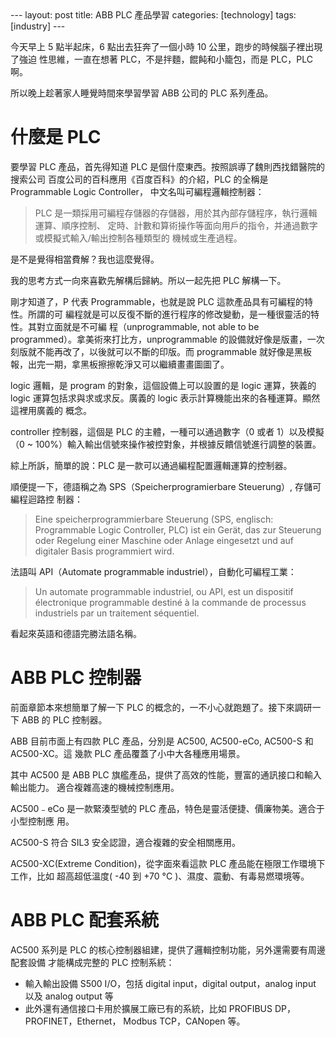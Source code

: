 #+BEGIN_HTML
---
layout: post
title: ABB PLC  產品學習
categories: [technology]
tags: [industry]
---
#+END_HTML

今天早上 5 點半起床，6 點出去狂奔了一個小時 10 公里，跑步的時候腦子裡出現了強迫
性思維，一直在想著 PLC，不是拌麵，餛飩和小籠包，而是 PLC，PLC 啊。

所以晚上趁著家人睡覺時間來學習學習 ABB 公司的 PLC 系列產品。

* 什麼是 PLC

要學習 PLC 產品，首先得知道 PLC 是個什麼東西。按照誤導了魏則西找錯醫院的搜索公司
百度公司的百科應用《百度百科》的介紹，PLC 的全稱是 Programmable Logic Controller，
中文名叫可編程邏輯控制器：

#+BEGIN_QUOTE
PLC 是一類採用可編程存儲器的存儲器，用於其內部存儲程序，執行邏輯運算、順序控制、
定時、計數和算術操作等面向用戶的指令，并通過數字或模擬式輸入/輸出控制各種類型的
機械或生產過程。
#+END_QUOTE

是不是覺得相當費解？我也這麼覺得。

我的思考方式一向來喜歡先解構后歸納。所以一起先把 PLC 解構一下。

剛才知道了，P 代表 Programmable，也就是說 PLC 這款產品具有可編程的特性。所謂的可
編程就是可以反復不斷的進行程序的修改變動，是一種很靈活的特性。其對立面就是不可編
程（unprogrammable, not able to be programmed）。拿美術來打比方，unprogrammable
的設備就好像是版畫，一次刻版就不能再改了，以後就可以不斷的印版。而 programmable
就好像是黑板報，出完一期，拿黑板擦擦乾淨又可以繼續畫畫圖圖了。

logic 邏輯，是 program 的對象，這個設備上可以設置的是 logic 運算，狹義的 logic
運算包括求與求或求反。廣義的 logic 表示計算機能出來的各種運算。顯然這裡用廣義的
概念。

controller 控制器，這個是 PLC 的主體，一種可以通過數字（0 或者 1）以及模擬（0 ~
100%）輸入輸出信號來操作被控對象，并根據反饋信號進行調整的裝置。

綜上所訴，簡單的說：PLC 是一款可以通過編程配置邏輯運算的控制器。

順便提一下，德語稱之為 SPS（Speicherprogramierbare Steuerung）, 存儲可編程迴路控
制器：
#+BEGIN_QUOTE
Eine speicherprogrammierbare Steuerung (SPS, englisch: Programmable Logic
Controller, PLC) ist ein Gerät, das zur Steuerung oder Regelung einer Maschine
oder Anlage eingesetzt und auf digitaler Basis programmiert wird.
#+END_QUOTE

法語叫 API（Automate programmable industriel），自動化可編程工業：
#+BEGIN_QUOTE
Un automate programmable industriel, ou API, est un dispositif électronique
programmable destiné à la commande de processus industriels par un traitement
séquentiel.
#+END_QUOTE

看起來英語和德語完勝法語名稱。

* ABB PLC 控制器

前面章節本來想簡單了解一下 PLC 的概念的，一不小心就跑題了。接下來調研一下 ABB 的
PLC 控制器。

ABB 目前市面上有四款 PLC 產品，分別是 AC500, AC500-eCo, AC500-S 和 AC500-XC。這
幾款 PLC 產品覆蓋了小中大各種應用場景。

其中 AC500 是 ABB PLC 旗艦產品，提供了高效的性能，豐富的通訊接口和輸入輸出能力。
適合複雜高速的機械控制應用。

AC500﹣eCo 是一款緊湊型號的 PLC 產品，特色是靈活便捷、價廉物美。適合于小型控制應
用。

AC500-S 符合 SIL3 安全認證，適合複雜的安全相關應用。

AC500-XC(Extreme Condition)，從字面來看這款 PLC 產品能在極限工作環境下工作，比如
超高超低溫度( -40 到 +70 °C )、濕度、震動、有毒易燃環境等。

* ABB PLC 配套系統

AC500 系列是 PLC 的核心控制器組建，提供了邏輯控制功能，另外還需要有周邊配套設備
才能構成完整的 PLC 控制系統：
- 輸入輸出設備 S500 I/O，包括 digital input，digital output，analog input 以及 analog
  output 等
- 此外還有通信接口卡用於擴展工廠已有的系統，比如 PROFIBUS DP，PROFINET，Ethernet，
  Modbus TCP，CANopen 等。

